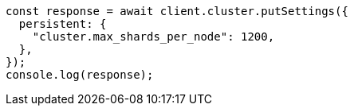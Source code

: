 // This file is autogenerated, DO NOT EDIT
// Use `node scripts/generate-docs-examples.js` to generate the docs examples

[source, js]
----
const response = await client.cluster.putSettings({
  persistent: {
    "cluster.max_shards_per_node": 1200,
  },
});
console.log(response);
----
